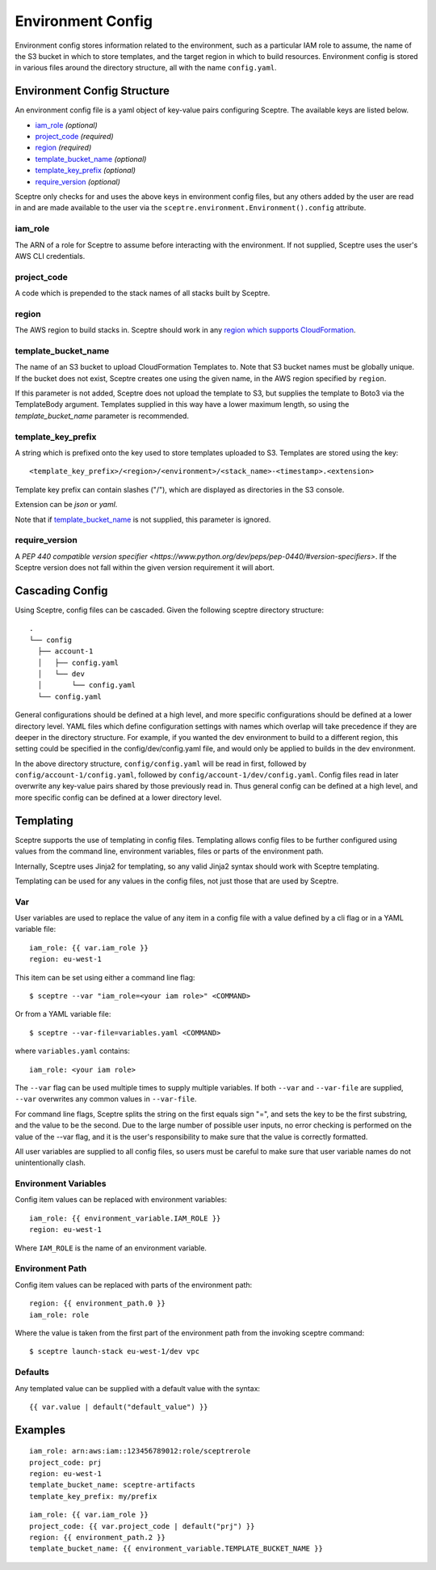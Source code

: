 .. highlight:: shell

==================
Environment Config
==================

Environment config stores information related to the environment, such as a particular IAM role to assume, the name of the S3 bucket in which to store templates, and the target region in which to build resources. Environment config is stored in various files around the directory structure, all with the name ``config.yaml``.

Environment Config Structure
----------------------------

An environment config file is a yaml object of key-value pairs configuring Sceptre. The available keys are listed below.

- `iam_role`_ *(optional)*

- `project_code`_ *(required)*

- `region`_ *(required)*

- `template_bucket_name`_ *(optional)*

- `template_key_prefix`_ *(optional)*

- `require_version`_ *(optional)*

Sceptre only checks for and uses the above keys in environment config files, but any others added by the user are read in and are made available to the user via the ``sceptre.environment.Environment().config`` attribute.


iam_role
````````

The ARN of a role for Sceptre to assume before interacting with the environment. If not supplied, Sceptre uses the user's AWS CLI credentials.

project_code
````````````

A code which is prepended to the stack names of all stacks built by Sceptre.

.. _cascading_config:

region
``````

The AWS region to build stacks in. Sceptre should work in any `region which supports CloudFormation <http://docs.aws.amazon.com/general/latest/gr/rande.html#cfn_region>`_.

template_bucket_name
````````````````````

The name of an S3 bucket to upload CloudFormation Templates to. Note that S3 bucket names must be globally unique. If the bucket does not exist, Sceptre creates one using the given name, in the AWS region specified by ``region``.

If this parameter is not added, Sceptre does not upload the template to S3, but supplies the template to Boto3 via the TemplateBody argument. Templates supplied in this way have a lower maximum length, so using the `template_bucket_name` parameter is recommended.

template_key_prefix
````````````````````

A string which is prefixed onto the key used to store templates uploaded to S3. Templates are stored using the key::

  <template_key_prefix>/<region>/<environment>/<stack_name>-<timestamp>.<extension>

Template key prefix can contain slashes ("/"), which are displayed as directories in the S3 console.

Extension can be `json` or `yaml`.

Note that if `template_bucket_name`_ is not supplied, this parameter is ignored.

require_version
```````````````

A `PEP 440 compatible version specifier <https://www.python.org/dev/peps/pep-0440/#version-specifiers>`. If the Sceptre version does not fall within the given version requirement it will abort.

Cascading Config
----------------

Using Sceptre, config files can be cascaded. Given the following sceptre directory structure::

  .
  └── config
    ├── account-1
    │   ├── config.yaml
    │   └── dev
    │       └── config.yaml
    └── config.yaml

General configurations should be defined at a high level, and more specific configurations should be defined at a lower directory level. YAML files which define configuration settings with names which overlap will take precedence if they are deeper in the directory structure. For example, if you wanted the dev environment to build to a different region, this setting could be specified in the config/dev/config.yaml file, and would only be applied to builds in the dev environment.

In the above directory structure, ``config/config.yaml`` will be read in first, followed by ``config/account-1/config.yaml``, followed by ``config/account-1/dev/config.yaml``. Config files read in later overwrite any key-value pairs shared by those previously read in. Thus general config can be defined at a high level, and more specific config can be defined at a lower directory level.

.. _templating:

Templating
----------

Sceptre supports the use of templating in config files. Templating allows config files to be further configured using values from the command line, environment variables, files or parts of the environment path.

Internally, Sceptre uses Jinja2 for templating, so any valid Jinja2 syntax should work with Sceptre templating.

Templating can be used for any values in the config files, not just those that are used by Sceptre.


Var
```

User variables are used to replace the value of any item in a config file with a value defined by a cli flag or in a YAML variable file::

  iam_role: {{ var.iam_role }}
  region: eu-west-1

This item can be set using either a command line flag::

  $ sceptre --var "iam_role=<your iam role>" <COMMAND>

Or from a YAML variable file::

  $ sceptre --var-file=variables.yaml <COMMAND>

where ``variables.yaml`` contains::

  iam_role: <your iam role>

The ``--var`` flag can be used multiple times to supply multiple variables. If both ``--var`` and ``--var-file`` are supplied, ``--var`` overwrites any common values in ``--var-file``.

For command line flags, Sceptre splits the string on the first equals sign "=", and sets the key to be the first substring, and the value to be the second. Due to the large number of possible user inputs, no error checking is performed on the value of the --var flag, and it is the user's responsibility to make sure that the value is correctly formatted.

All user variables are supplied to all config files, so users must be careful to make sure that user variable names do not unintentionally clash.


Environment Variables
`````````````````````

Config item values can be replaced with environment variables::

  iam_role: {{ environment_variable.IAM_ROLE }}
  region: eu-west-1

Where ``IAM_ROLE`` is the name of an environment variable.


Environment Path
````````````````

Config item values can be replaced with parts of the environment path::

  region: {{ environment_path.0 }}
  iam_role: role

Where the value is taken from the first part of the environment path from the invoking sceptre command::

  $ sceptre launch-stack eu-west-1/dev vpc


Defaults
````````

Any templated value can be supplied with a default value with the syntax::

  {{ var.value | default("default_value") }}


Examples
--------

::

  iam_role: arn:aws:iam::123456789012:role/sceptrerole
  project_code: prj
  region: eu-west-1
  template_bucket_name: sceptre-artifacts
  template_key_prefix: my/prefix


::

  iam_role: {{ var.iam_role }}
  project_code: {{ var.project_code | default("prj") }}
  region: {{ environment_path.2 }}
  template_bucket_name: {{ environment_variable.TEMPLATE_BUCKET_NAME }}
